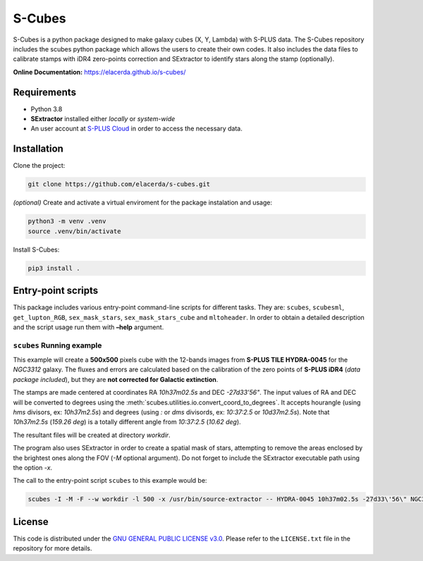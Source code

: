 S-Cubes
=======

.. image:: https://img.shields.io/github/v/tag/elacerda/s-cubes?include_prereleases&label=version
   :target: https://github.com/elacerda/s-cubes
   :alt: GitHub Tag

.. image:: https://img.shields.io/github/actions/workflow/status/elacerda/s-cubes/.github%2Fworkflows%2Fdocs_deploy.yml?label=gh-pages
   :target: https://github.com/elacerda/s-cubes/blob/main/.github/workflows/docs_deploy.yml 
   :alt: GitHub Actions Workflow Status
   
.. image:: https://img.shields.io/github/license/elacerda/s-cubes
   :target: https://github.com/elacerda/s-cubes/blob/main/LICENSE.txt
   :alt: GitHub License
   
.. image:: https://img.shields.io/website?url=https%3A%2F%2Felacerda.github.io%2Fs-cubes%2F
   :target: https://elacerda.github.io/s-cubes/index.html
   :alt: Website

S-Cubes is a python package designed to make galaxy cubes (X, Y, Lambda) with S-PLUS data. 
The S-Cubes repository includes the scubes python package which allows the users to create 
their own codes. It also includes the data files to calibrate stamps with iDR4 zero-points 
correction and SExtractor to identify stars along the stamp (optionally).

**Online Documentation:** `<https://elacerda.github.io/s-cubes/>`__

.. _require:

Requirements
------------

-  Python 3.8
-  **SExtractor** installed either *locally* or *system-wide*
-  An user account at `S-PLUS Cloud <https://splus.cloud/>`__ in order
   to access the necessary data.

.. _install:

Installation
------------

Clone the project:

.. code:: console

   git clone https://github.com/elacerda/s-cubes.git
   
*(optional)* Create and activate a virtual enviroment for the package
instalation and usage:

.. code:: console

   python3 -m venv .venv
   source .venv/bin/activate

Install S-Cubes:

.. code:: console

   pip3 install .

.. _scripts:

Entry-point scripts
-------------------

This package includes various entry-point command-line scripts for 
different tasks. They are: ``scubes``, ``scubesml``, ``get_lupton_RGB``,
``sex_mask_stars``, ``sex_mask_stars_cube`` and ``mltoheader``. 
In order to obtain a detailed description and the script usage run them 
with **–help** argument. 

.. _example:

``scubes`` Running example
..........................

This example will create a **500x500** pixels cube with the 
12-bands images from **S-PLUS TILE HYDRA-0045** for the *NGC3312* 
galaxy. The fluxes and errors are calculated based on the 
calibration of the zero points of **S-PLUS iDR4** (*data package 
included*), but they are **not corrected for Galactic extinction**.

The stamps are made centered at coordinates RA *10h37m02.5s* and DEC
*-27d33’56"*. The input values of RA and DEC will be converted to 
degrees using the :meth:`scubes.utilities.io.convert_coord_to_degrees`. 
It accepts hourangle (using *hms* divisors, ex: *10h37m2.5s*) and 
degrees (using *:* or *dms* divisords, ex: *10:37:2.5* or *10d37m2.5s*).
Note that *10h37m2.5s* (*159.26 deg*) is a totally different angle from 
*10:37:2.5* (*10.62 deg*).

The resultant files will be created at directory *workdir*.

The program also uses SExtractor in order to create a spatial mask of
stars, attempting to remove the areas enclosed by the brightest ones
along the FOV (*-M* optional argument). Do not forget to include the
SExtractor executable path using the option *-x*.

The call to the entry-point script ``scubes`` to this example would be:

.. code:: console

   scubes -I -M -F --w workdir -l 500 -x /usr/bin/source-extractor -- HYDRA-0045 10h37m02.5s -27d33\'56\" NGC3312

.. _license:

License
-------

This code is distributed under the `GNU GENERAL PUBLIC LICENSE
v3.0 <LICENSE>`__. Please refer to the ``LICENSE.txt`` file in the
repository for more details.